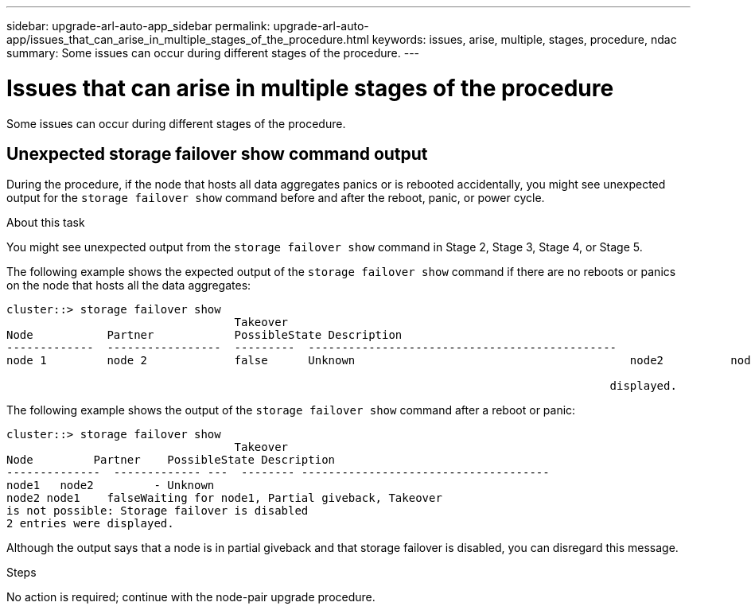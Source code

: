 ---
sidebar: upgrade-arl-auto-app_sidebar
permalink: upgrade-arl-auto-app/issues_that_can_arise_in_multiple_stages_of_the_procedure.html
keywords: issues, arise, multiple, stages, procedure, ndac
summary: Some issues can occur during different stages of the procedure.
---

= Issues that can arise in multiple stages of the procedure
:hardbreaks:
:nofooter:
:icons: font
:linkattrs:
:imagesdir: ./media/

//
// This file was created with NDAC Version 2.0 (August 17, 2020)
//
// 2020-12-02 14:33:55.906972
//

[.lead]
Some issues can occur during different stages of the procedure.

== Unexpected storage failover show command output

During the procedure, if the node that hosts all data aggregates panics or is rebooted accidentally, you might see unexpected output for the `storage failover show` command before and after the reboot, panic, or power cycle.

.About this task

You might see unexpected output from the `storage failover show` command in Stage 2, Stage 3, Stage 4, or Stage 5.

The following example shows the expected output of the `storage failover show` command if there are no reboots or panics on the node that hosts all the data aggregates:

....
cluster::> storage failover show
                                  Takeover
Node           Partner            PossibleState Description
-------------  -----------------  ---------  ----------------------------------------------
node 1         node 2             false      Unknown                                         node2          node1              false      Node owns partner aggregates as part of the non- disruptive head upgrade procedure. Takeover is not possible: Storage failover is disabled.

                                                                                          displayed.
....

The following example shows the output of the `storage failover show` command after a reboot or panic:

....
cluster::> storage failover show
                                  Takeover
Node         Partner    PossibleState Description
--------------  ------------- ---  -------- -------------------------------------
node1   node2         - Unknown
node2 node1    falseWaiting for node1, Partial giveback, Takeover
is not possible: Storage failover is disabled
2 entries were displayed.
....

Although the output says that a node is in partial giveback and that storage failover is disabled, you can disregard this message.

.Steps

No action is required; continue with the node-pair upgrade procedure.
